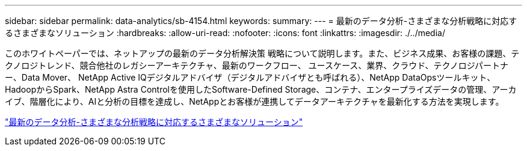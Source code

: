 ---
sidebar: sidebar 
permalink: data-analytics/sb-4154.html 
keywords:  
summary:  
---
= 最新のデータ分析-さまざまな分析戦略に対応するさまざまなソリューション
:hardbreaks:
:allow-uri-read: 
:nofooter: 
:icons: font
:linkattrs: 
:imagesdir: ./../media/


[role="lead"]
このホワイトペーパーでは、ネットアップの最新のデータ分析解決策 戦略について説明します。また、ビジネス成果、お客様の課題、テクノロジトレンド、競合他社のレガシーアーキテクチャ、最新のワークフロー、 ユースケース、業界、クラウド、テクノロジパートナー、Data Mover、 NetApp Active IQデジタルアドバイザ（デジタルアドバイザとも呼ばれる）、NetApp DataOpsツールキット、HadoopからSpark、NetApp Astra Controlを使用したSoftware-Defined Storage、コンテナ、エンタープライズデータの管理、アーカイブ、階層化により、AIと分析の目標を達成し、NetAppとお客様が連携してデータアーキテクチャを最新化する方法を実現します。

link:https://www.netapp.com/pdf.html?item=/media/58015-sb-4154.pdf["最新のデータ分析-さまざまな分析戦略に対応するさまざまなソリューション"^]
